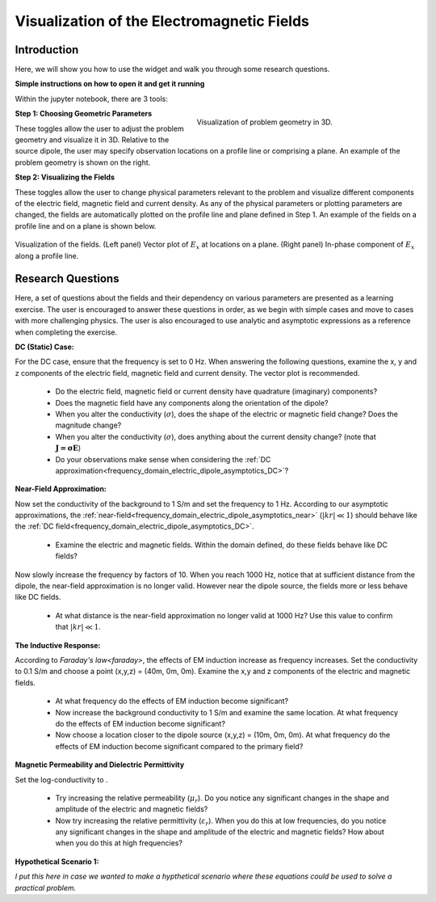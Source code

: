 .. _frequency_domain_electric_dipole_fields:

Visualization of the Electromagnetic Fields
===========================================

.. Purpose::

    Here, we provide numerical modeling tools for visualizing the electric field, magnetic field and current density caused by an electrical current dipole source.
    A set of questions about the fields and their dependency on various parameters are then presented as a learning exercise.
    By completing this exercise, you will become comfortable with the numerical modeling tools provided and gain a fundamental understanding of the fields which are caused by a harmonic electrical current dipole.



Introduction
------------

Here, we will show you how to use the widget and walk you through some research questions.



**Simple instructions on how to open it and get it running**

Within the jupyter notebook, there are 3 tools:


.. figure:: images/E_source_widget_geometry.png
		:align: right
		:figwidth: 50%
		:name: widget_geometry

		Visualization of problem geometry in 3D.


**Step 1: Choosing Geometric Parameters**

These toggles allow the user to adjust the problem geometry and visualize it in 3D.
Relative to the source dipole, the user may specify observation locations on a profile line or comprising a plane.
An example of the problem geometry is shown on the right.


**Step 2: Visualizing the Fields**

These toggles allow the user to change physical parameters relevant to the problem and visualize different components of the electric field, magnetic field and current density.
As any of the physical parameters or plotting parameters are changed, the fields are automatically plotted on the profile line and plane defined in Step 1.
An example of the fields on a profile line and on a plane is shown below.


.. figure:: images/E_source_plane_example.png
		:align: center
		:figwidth: 100%
		:name: field_example

		Visualization of the fields. (Left panel) Vector plot of :math:`E_x` at locations on a plane. (Right panel) In-phase component of :math:`E_x` along a profile line.


Research Questions
------------------

Here, a set of questions about the fields and their dependency on various parameters are presented as a learning exercise.
The user is encouraged to answer these questions in order, as we begin with simple cases and move to cases with more challenging physics.
The user is also encouraged to use analytic and asymptotic expressions as a reference when completing the exercise.
 

**DC (Static) Case:**

For the DC case, ensure that the frequency is set to 0 Hz. When answering the following questions, examine the x, y and z components of the electric field, magnetic field and current density. The vector plot is recommended.

	- Do the electric field, magnetic field or current density have quadrature (imaginary) components?
	- Does the magnetic field have any components along the orientation of the dipole?
	- When you alter the conductivity (:math:`\sigma`), does the shape of the electric or magnetic field change? Does the magnitude change?
	- When you alter the conductivity (:math:`\sigma`), does anything about the current density change? (note that :math:`\mathbf{J = \sigma E}`)
	- Do your observations make sense when considering the :ref:`DC approximation<frequency_domain_electric_dipole_asymptotics_DC>`?

**Near-Field Approximation:**

Now set the conductivity of the background to 1 S/m and set the frequency to 1 Hz. According to our asymptotic approximations, the :ref:`near-field<frequency_domain_electric_dipole_asymptotics_near>` (:math:`| kr | \ll 1`) should behave like the :ref:`DC field<frequency_domain_electric_dipole_asymptotics_DC>`.

	- Examine the electric and magnetic fields. Within the domain defined, do these fields behave like DC fields?

Now slowly increase the frequency by factors of 10. When you reach 1000 Hz, notice that at sufficient distance from the dipole, the near-field approximation is no longer valid. However near the dipole source, the fields more or less behave like DC fields.

	- At what distance is the near-field approximation no longer valid at 1000 Hz? Use this value to confirm that :math:`| kr | \ll 1`.

**The Inductive Response:**

According to `Faraday's law<faraday>`, the effects of EM induction increase as frequency increases. Set the conductivity to 0.1 S/m and choose a point (x,y,z) = (40m, 0m, 0m). Examine the x,y and z components of the electric and magnetic fields.

	- At what frequency do the effects of EM induction become significant?
	- Now increase the background conductivity to 1 S/m and examine the same location. At what frequency do the effects of EM induction become significant?
	- Now choose a location closer to the dipole source (x,y,z) = (10m, 0m, 0m). At what frequency do the effects of EM induction become significant compared to the primary field?

**Magnetic Permeability and Dielectric Permittivity**

Set the log-conductivity to .


	- Try increasing the relative permeability (:math:`\mu_r`). Do you notice any significant changes in the shape and amplitude of the electric and magnetic fields?
	- Now try increasing the relative permittivity (:math:`\varepsilon_r`). When you do this at low frequencies, do you notice any significant changes in the shape and amplitude of the electric and magnetic fields? How about when you do this at high frequencies?


**Hypothetical Scenario 1:**

*I put this here in case we wanted to make a hypthetical scenario where these equations could be used to solve a practical problem.*




